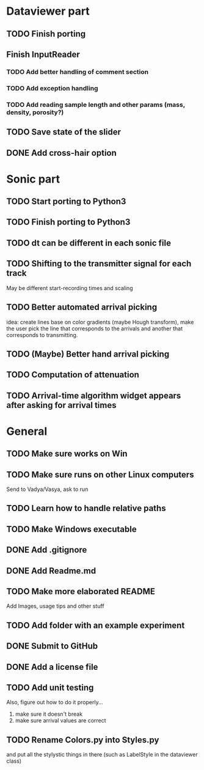 * Dataviewer part
** TODO Finish porting
** Finish InputReader
*** TODO Add better handling of comment section
*** TODO Add exception handling
*** TODO Add reading sample length and other params (mass, density, porosity?)
** TODO Save state of the slider
** DONE Add cross-hair option
   
* Sonic part
** TODO Start porting to Python3
** TODO Finish porting to Python3
** TODO dt can be different in each sonic file
** TODO Shifting to the transmitter signal for each track
   May be different start-recording times and scaling
** TODO Better automated arrival picking
   idea: create lines base on color gradients (maybe Hough
   transform), make the user pick the line that corresponds
   to the arrivals and another that corresponds to transmitting.
** TODO (Maybe) Better hand arrival picking
** TODO Computation of attenuation
** TODO Arrival-time algorithm widget appears after asking for arrival times

* General
** TODO Make sure works on Win
** TODO Make sure runs on other Linux computers
   Send to Vadya/Vasya, ask to run
** TODO Learn how to handle relative paths
** TODO Make Windows executable
** DONE Add .gitignore
** DONE Add Readme.md
** TODO Make more elaborated README
   Add Images, usage tips and other stuff
** TODO Add folder with an example experiment
** DONE Submit to GitHub
** DONE Add a license file
** TODO Add unit testing
        Also, figure out how to do it properly...
        1. make sure it doesn't break
        2. make sure arrival values are correct
           
** TODO Rename Colors.py into Styles.py
   and put all the stylystic things in there
   (such as LabelStyle in the dataviewer class)

